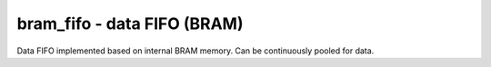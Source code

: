 
=====================================
**bram_fifo** - data FIFO (BRAM)
=====================================

Data FIFO implemented based on internal BRAM memory.
Can be continuously pooled for data.
